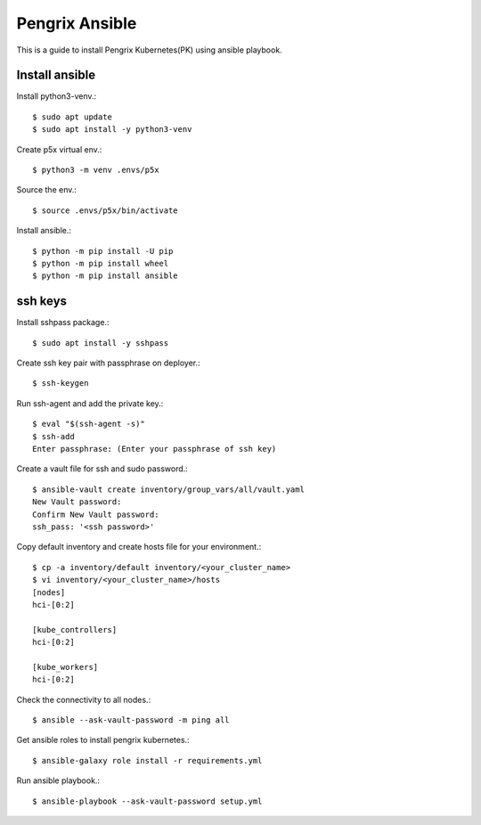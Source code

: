 Pengrix Ansible
================

This is a guide to install Pengrix Kubernetes(PK) using ansible playbook.

Install ansible
-----------------

Install python3-venv.::

   $ sudo apt update
   $ sudo apt install -y python3-venv

Create p5x virtual env.::

   $ python3 -m venv .envs/p5x

Source the env.::

   $ source .envs/p5x/bin/activate

Install ansible.::

   $ python -m pip install -U pip
   $ python -m pip install wheel
   $ python -m pip install ansible

ssh keys
---------

Install sshpass package.::

   $ sudo apt install -y sshpass

Create ssh key pair with passphrase on deployer.::

   $ ssh-keygen

Run ssh-agent and add the private key.::

   $ eval "$(ssh-agent -s)"
   $ ssh-add
   Enter passphrase: (Enter your passphrase of ssh key)

Create a vault file for ssh and sudo password.::

   $ ansible-vault create inventory/group_vars/all/vault.yaml
   New Vault password:
   Confirm New Vault password:
   ssh_pass: '<ssh password>'

Copy default inventory and create hosts file for your environment.::

   $ cp -a inventory/default inventory/<your_cluster_name>
   $ vi inventory/<your_cluster_name>/hosts
   [nodes]
   hci-[0:2]
   
   [kube_controllers]
   hci-[0:2]
   
   [kube_workers]
   hci-[0:2]

Check the connectivity to all nodes.::

   $ ansible --ask-vault-password -m ping all

Get ansible roles to install pengrix kubernetes.::

   $ ansible-galaxy role install -r requirements.yml

Run ansible playbook.::

   $ ansible-playbook --ask-vault-password setup.yml

